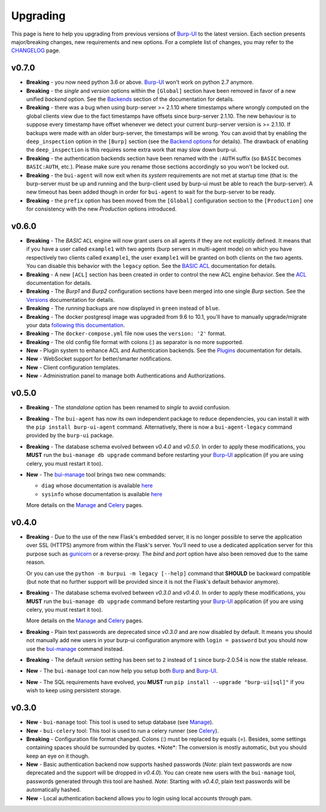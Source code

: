.. role:: strike
    :class: strike

Upgrading
=========

This page is here to help you upgrading from previous versions of `Burp-UI`_ to
the latest version.
Each section presents major/breaking changes, new requirements and new options.
For a complete list of changes, you may refer to the
`CHANGELOG <changelog.html>`_ page.

v0.7.0
------

- **Breaking** - you now need python 3.6 or above. `Burp-UI`_ won't work on
  python 2.7 anymore.

- **Breaking** - the *single* and *version* options within the ``[Global]``
  section have been removed in favor of a new unified *backend* option. See the
  `Backends <advanced_usage.html#backends>`__ section of the documentation for
  details.

- **Breaking** - there was a bug when using burp-server >= 2.1.10 where
  timestamps where wrongly computed on the global clients view due to the fact
  timestamps have offsets since burp-server 2.1.10. The new behaviour is to
  suppose every timestamp have offset whenever we detect your current
  burp-server version is >= 2.1.10. If backups were made with an older
  burp-server, the timestamps will be wrong. You can avoid that by enabling
  the ``deep_inspection`` option in the ``[Burp]`` section (see the
  `Backend options <advanced_usage.html#options>`__ for details).
  The drawback of enabling the ``deep_inspection`` is this requires some extra
  work that may slow down burp-ui.

- **Breaking** - the authentication backends section have been renamed with the
  ``:AUTH`` suffix (so ``BASIC`` becomes ``BASIC:AUTH``, etc.).
  Please make sure you rename those sections accordingly so you won't be locked
  out.

- **Breaking** - the ``bui-agent`` will now exit when its *system* requirements
  are not met at startup time (that is: the burp-server must be up and running
  and the burp-client used by burp-ui must be able to reach the burp-server).
  A new timeout has been added though in order for ``bui-agent`` to wait for the
  burp-server to be ready.

- **Breaking** - the ``prefix`` option has been moved from the ``[Global]``
  configuration section to the ``[Production]`` one for consistency with the new
  *Production* options introduced.

v0.6.0
------

- **Breaking** - The *BASIC* ``ACL`` engine will now grant users on all agents
  if they are not explicitly defined. It means that if you have a user called
  ``example1`` with two agents (burp servers in multi-agent mode) on which you
  have respectively two clients called ``example1``, the user ``example1`` will
  be granted on both clients on the two agents. You can disable this behavior
  with the ``legacy`` option. See the
  `BASIC ACL <advanced_usage.html#basic-acl>`__ documentation for details.

- **Breaking** - A new ``[ACL]`` section has been created in order to control
  the new ACL engine behavior. See the `ACL <advanced_usage.html#acl>`__
  documentation for details.

- **Breaking** - The *Burp1* and *Burp2* configuration sections have been merged
  into one single *Burp* section. See the
  `Versions <advanced_usage.html#versions>`__ documentation for details.

- **Breaking** - The *running* backups are now displayed in ``green`` instead of
  ``blue``.

- **Breaking** - The docker postgresql image was upgraded from 9.6 to 10.1,
  you'll have to manually upgrade/migrate your data `following this
  documentation <https://github.com/tianon/docker-postgres-upgrade>`_.

- **Breaking** - The ``docker-compose.yml`` file now uses the ``version: '2'``
  format.

- **Breaking** - The old config file format with colons (:) as separator is no
  more supported.

- **New** - Plugin system to enhance ACL and Authentication backends. See the
  `Plugins <plugins.html>`__ documentation for details.

- **New** - WebSocket support for better/smarter notifications.

- **New** - Client configuration templates.

- **New** - Administration panel to manage both Authentications and
  Authorizations.

v0.5.0
------

- **Breaking** - The *standalone* option has been renamed to *single* to avoid
  confusion.

- **Breaking** - The ``bui-agent`` has now its own independent package to reduce
  dependencies, you can install it with the ``pip install burp-ui-agent``
  command. Alternatively, there is now a ``bui-agent-legacy`` command provided
  by the ``burp-ui`` package.

- **Breaking** - The database schema evolved between *v0.4.0* and *v0.5.0*. In
  order to apply these modifications, you **MUST** run the
  ``bui-manage db upgrade`` command before restarting your `Burp-UI`_
  application (if you are using celery, you must restart it too).

- **New** - The `bui-manage <manage.html>`__ tool brings two new commands:

  - ``diag`` whose documentation is available `here <manage.html#diag>`__
  - ``sysinfo`` whose documentation is available `here <manage.html#sysinfo>`__

  More details on the `Manage <manage.html>`__ and `Celery <celery.html>`__
  pages.


v0.4.0
------

- **Breaking** - Due to the use of the new Flask's embedded server, it is no
  longer possible to serve the application over SSL (HTTPS) anymore from within
  the Flask's server. You'll need to use a dedicated application server for this
  purpose such as `gunicorn <gunicorn.html>`_ or a reverse-proxy.
  The *bind* and *port* option have also been removed due to the same reason.

  Or you can use the ``python -m burpui -m legacy [--help]`` command that
  **SHOULD** be backward compatible (but note that no further support will be
  provided since it is not the Flask's default behavior anymore).

- **Breaking** - The database schema evolved between *v0.3.0* and *v0.4.0*. In
  order to apply these modifications, you **MUST** run the
  ``bui-manage db upgrade`` command before restarting your `Burp-UI`_
  application (if you are using celery, you must restart it too).

  More details on the `Manage <manage.html>`__ and `Celery <celery.html>`__
  pages.

- **Breaking** - Plain text passwords are deprecated since *v0.3.0* and are now
  disabled by default. It means you should not manually add new users in your
  burp-ui configuration anymore with ``login = password`` but you should now use
  the `bui-manage <manage.html>`__ command instead.

- **Breaking** - The default *version* setting has been set to ``2`` instead of
  ``1`` since burp-2.0.54 is now the stable release.

- **New** - The ``bui-manage`` tool can now help you setup both `Burp`_ and
  `Burp-UI`_.

- **New** - The SQL requirements have evolved, you **MUST** run
  ``pip install --upgrade "burp-ui[sql]"`` if you wish to keep using persistent
  storage.


v0.3.0
------

- **New** - ``bui-manage`` tool: This tool is used to setup database (see
  `Manage <manage.html>`__).

- **New** - ``bui-celery`` tool: This tool is used to run a celery runner (see
  `Celery <celery.html>`__).

- **Breaking** -  Configuration file format changed. Colons (:) must be replaced
  by equals (=). Besides, some settings containing spaces should be surrounded
  by quotes. :strike:`*Note*: The conversion is mostly automatic, but you should
  keep an eye on it though.`

- **New** - Basic authentication backend now supports hashed passwords (*Note*:
  plain text passwords are now deprecated and the support will be dropped in
  *v0.4.0*). You can create new users with the ``bui-manage`` tool, passwords
  generated through this tool are hashed. *Note*: Starting with *v0.4.0*, plain
  text passwords will be automatically hashed.

- **New** - Local authentication backend allows you to login using local
  accounts through pam.


.. _Burp-UI: https://git.ziirish.me/ziirish/burp-ui
.. _Burp: http://burp.grke.org/
